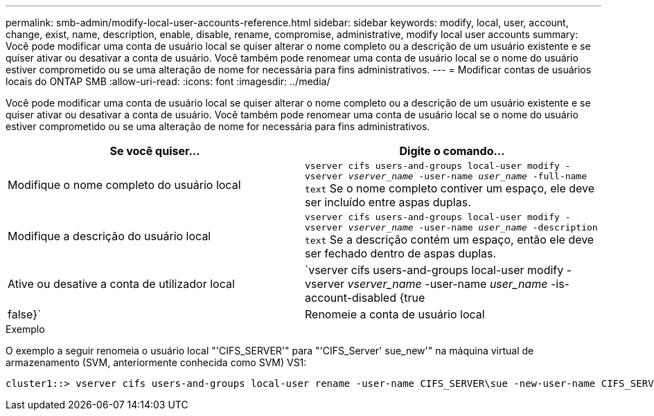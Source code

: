 ---
permalink: smb-admin/modify-local-user-accounts-reference.html 
sidebar: sidebar 
keywords: modify, local, user, account, change, exist, name, description, enable, disable, rename, compromise, administrative, modify local user accounts 
summary: Você pode modificar uma conta de usuário local se quiser alterar o nome completo ou a descrição de um usuário existente e se quiser ativar ou desativar a conta de usuário. Você também pode renomear uma conta de usuário local se o nome do usuário estiver comprometido ou se uma alteração de nome for necessária para fins administrativos. 
---
= Modificar contas de usuários locais do ONTAP SMB
:allow-uri-read: 
:icons: font
:imagesdir: ../media/


[role="lead"]
Você pode modificar uma conta de usuário local se quiser alterar o nome completo ou a descrição de um usuário existente e se quiser ativar ou desativar a conta de usuário. Você também pode renomear uma conta de usuário local se o nome do usuário estiver comprometido ou se uma alteração de nome for necessária para fins administrativos.

|===
| Se você quiser... | Digite o comando... 


 a| 
Modifique o nome completo do usuário local
 a| 
`vserver cifs users-and-groups local-user modify -vserver _vserver_name_ -user-name _user_name_ ‑full-name text` Se o nome completo contiver um espaço, ele deve ser incluído entre aspas duplas.



 a| 
Modifique a descrição do usuário local
 a| 
`vserver cifs users-and-groups local-user modify -vserver _vserver_name_ -user-name _user_name_ ‑description text` Se a descrição contém um espaço, então ele deve ser fechado dentro de aspas duplas.



 a| 
Ative ou desative a conta de utilizador local
 a| 
`vserver cifs users-and-groups local-user modify -vserver _vserver_name_ -user-name _user_name_ -is-account-disabled {true|false}`



 a| 
Renomeie a conta de usuário local
 a| 
`vserver cifs users-and-groups local-user rename -vserver _vserver_name_ -user-name _user_name_ -new-user-name _new_user_name_` Ao renomear um usuário local, o novo nome de usuário deve permanecer associado ao mesmo servidor CIFS que o nome de usuário antigo.

|===
.Exemplo
O exemplo a seguir renomeia o usuário local "'CIFS_SERVER'" para "'CIFS_Server' sue_new'" na máquina virtual de armazenamento (SVM, anteriormente conhecida como SVM) VS1:

[listing]
----
cluster1::> vserver cifs users-and-groups local-user rename -user-name CIFS_SERVER\sue -new-user-name CIFS_SERVER\sue_new -vserver vs1
----